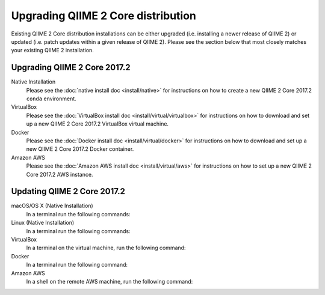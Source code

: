 Upgrading QIIME 2 Core distribution
===================================

Existing QIIME 2 Core distribution installations can be either upgraded (i.e. installing a newer release of QIIME 2) or updated (i.e. patch updates within a given release of QIIME 2). Please see the section below that most closely matches your existing QIIME 2 installation.

.. _upgrading:

Upgrading QIIME 2 Core 2017.2
-----------------------------

Native Installation
    Please see the :doc:`native install doc <install/native>` for instructions on how to create a new QIIME 2 Core 2017.2 ``conda`` environment.

VirtualBox
    Please see the :doc:`VirtualBox install doc <install/virtual/virtualbox>` for instructions on how to download and set up a new QIIME 2 Core 2017.2 VirtualBox virtual machine.

Docker
    Please see the :doc:`Docker install doc <install/virtual/docker>` for instructions on how to download and set up a new QIIME 2 Core 2017.2 Docker container.

Amazon AWS
    Please see the :doc:`Amazon AWS install doc <install/virtual/aws>` for instructions on how to set up a new QIIME 2 Core 2017.2 AWS instance.

.. _updating:

Updating QIIME 2 Core 2017.2
----------------------------

macOS/OS X (Native Installation)
    In a terminal run the following commands:

    .. command-block::
       :no-exec:

       conda update conda
       # If you named your conda environment something else when you initially installed QIIME 2, use that name here.
       source activate qiime2-2017.2
       conda install --file https://data.qiime2.org/distro/core/qiime2-2017.2-conda-osx-64.txt

Linux (Native Installation)
    In a terminal run the following commands:

    .. command-block::
       :no-exec:

       conda update conda
       # If you named your conda environment something else when you initially installed QIIME 2, use that name here.
       source activate qiime2-2017.2
       conda install --file https://data.qiime2.org/distro/core/qiime2-2017.2-conda-linux-64.txt

VirtualBox
    In a terminal on the virtual machine, run the following command:

    .. command-block::
       :no-exec:

       sudo conda update conda
       sudo conda install --file https://data.qiime2.org/distro/core/qiime2-2017.2-conda-linux-64.txt

Docker
    In a terminal run the following command:

    .. command-block::
       :no-exec:

       docker pull qiime2/core:2017.2

Amazon AWS
    In a shell on the remote AWS machine, run the following command:

    .. command-block::
       :no-exec:

       sudo conda update conda
       sudo conda install --file https://data.qiime2.org/distro/core/qiime2-2017.2-conda-linux-64.txt
